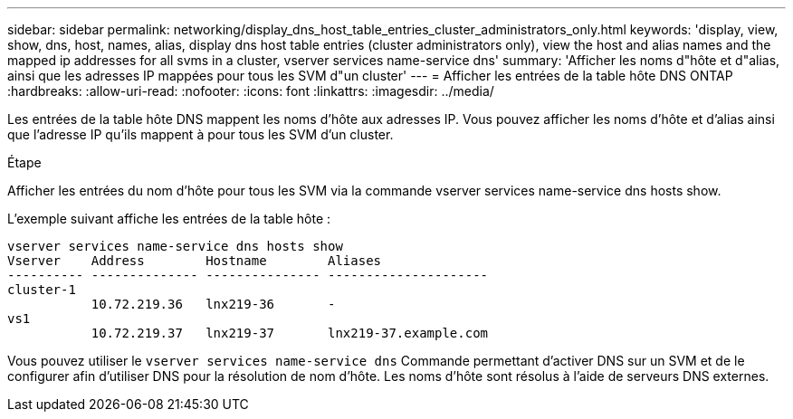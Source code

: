 ---
sidebar: sidebar 
permalink: networking/display_dns_host_table_entries_cluster_administrators_only.html 
keywords: 'display, view, show, dns, host, names, alias, display dns host table entries (cluster administrators only), view the host and alias names and the mapped ip addresses for all svms in a cluster, vserver services name-service dns' 
summary: 'Afficher les noms d"hôte et d"alias, ainsi que les adresses IP mappées pour tous les SVM d"un cluster' 
---
= Afficher les entrées de la table hôte DNS ONTAP
:hardbreaks:
:allow-uri-read: 
:nofooter: 
:icons: font
:linkattrs: 
:imagesdir: ../media/


[role="lead"]
Les entrées de la table hôte DNS mappent les noms d'hôte aux adresses IP. Vous pouvez afficher les noms d'hôte et d'alias ainsi que l'adresse IP qu'ils mappent à pour tous les SVM d'un cluster.

.Étape
Afficher les entrées du nom d'hôte pour tous les SVM via la commande vserver services name-service dns hosts show.

L'exemple suivant affiche les entrées de la table hôte :

....
vserver services name-service dns hosts show
Vserver    Address        Hostname        Aliases
---------- -------------- --------------- ---------------------
cluster-1
           10.72.219.36   lnx219-36       -
vs1
           10.72.219.37   lnx219-37       lnx219-37.example.com
....
Vous pouvez utiliser le `vserver services name-service dns` Commande permettant d'activer DNS sur un SVM et de le configurer afin d'utiliser DNS pour la résolution de nom d'hôte. Les noms d'hôte sont résolus à l'aide de serveurs DNS externes.
